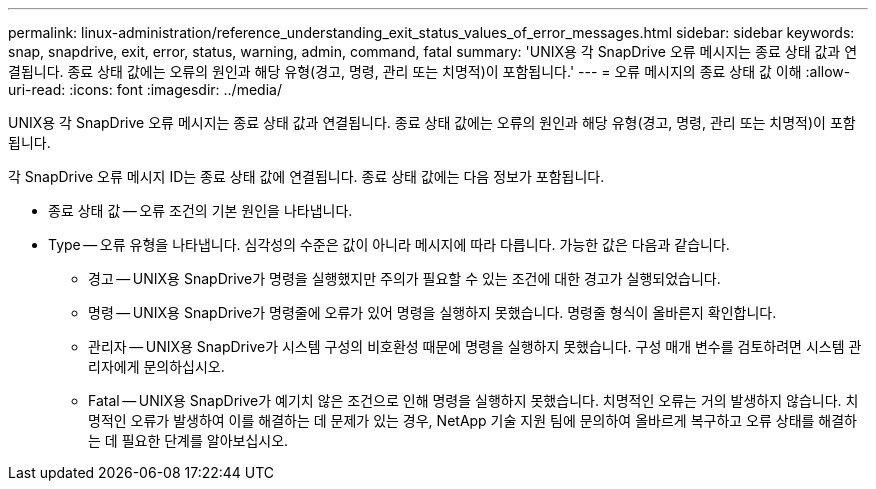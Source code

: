 ---
permalink: linux-administration/reference_understanding_exit_status_values_of_error_messages.html 
sidebar: sidebar 
keywords: snap, snapdrive, exit, error, status, warning, admin, command, fatal 
summary: 'UNIX용 각 SnapDrive 오류 메시지는 종료 상태 값과 연결됩니다. 종료 상태 값에는 오류의 원인과 해당 유형(경고, 명령, 관리 또는 치명적)이 포함됩니다.' 
---
= 오류 메시지의 종료 상태 값 이해
:allow-uri-read: 
:icons: font
:imagesdir: ../media/


[role="lead"]
UNIX용 각 SnapDrive 오류 메시지는 종료 상태 값과 연결됩니다. 종료 상태 값에는 오류의 원인과 해당 유형(경고, 명령, 관리 또는 치명적)이 포함됩니다.

각 SnapDrive 오류 메시지 ID는 종료 상태 값에 연결됩니다. 종료 상태 값에는 다음 정보가 포함됩니다.

* 종료 상태 값 -- 오류 조건의 기본 원인을 나타냅니다.
* Type -- 오류 유형을 나타냅니다. 심각성의 수준은 값이 아니라 메시지에 따라 다릅니다. 가능한 값은 다음과 같습니다.
+
** 경고 -- UNIX용 SnapDrive가 명령을 실행했지만 주의가 필요할 수 있는 조건에 대한 경고가 실행되었습니다.
** 명령 -- UNIX용 SnapDrive가 명령줄에 오류가 있어 명령을 실행하지 못했습니다. 명령줄 형식이 올바른지 확인합니다.
** 관리자 -- UNIX용 SnapDrive가 시스템 구성의 비호환성 때문에 명령을 실행하지 못했습니다. 구성 매개 변수를 검토하려면 시스템 관리자에게 문의하십시오.
** Fatal -- UNIX용 SnapDrive가 예기치 않은 조건으로 인해 명령을 실행하지 못했습니다. 치명적인 오류는 거의 발생하지 않습니다. 치명적인 오류가 발생하여 이를 해결하는 데 문제가 있는 경우, NetApp 기술 지원 팀에 문의하여 올바르게 복구하고 오류 상태를 해결하는 데 필요한 단계를 알아보십시오.



